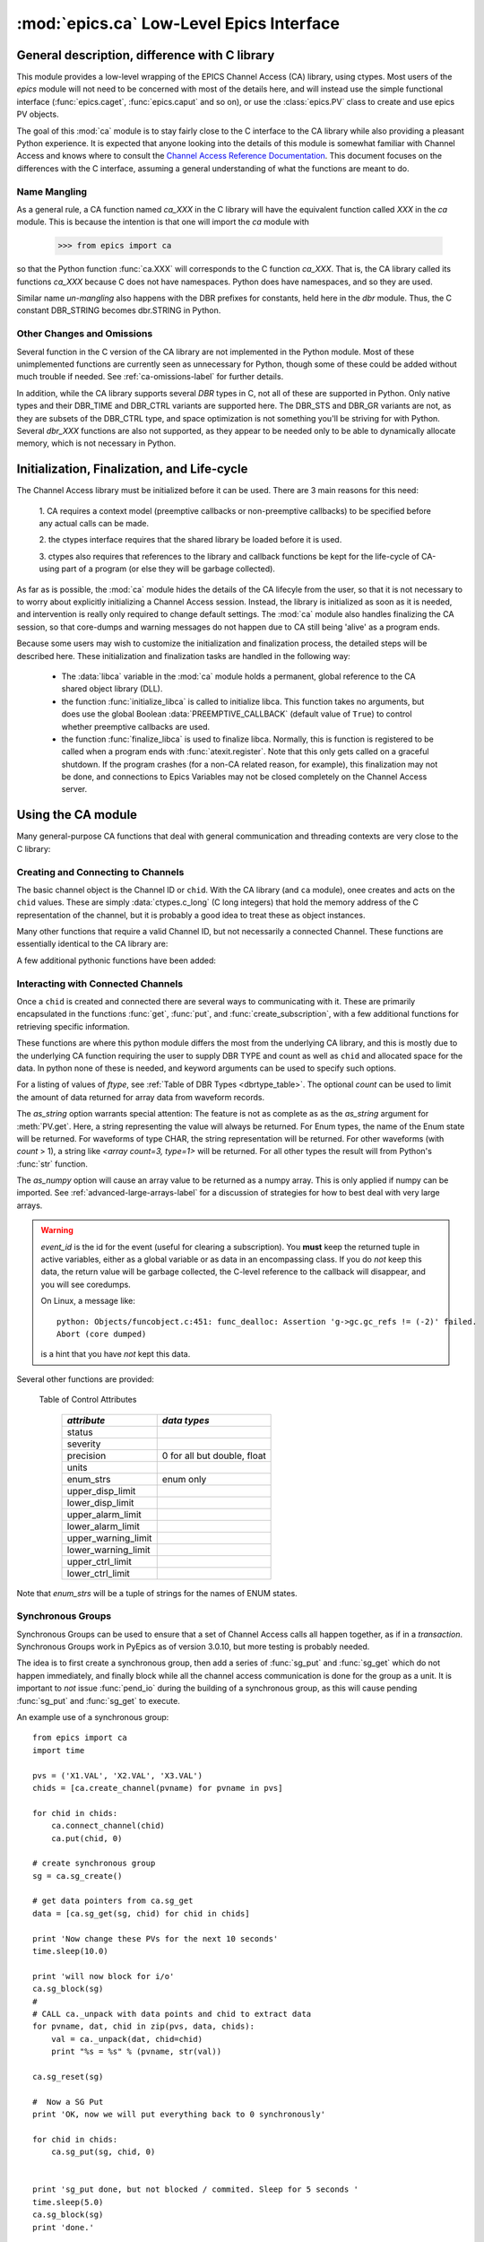 =========================================
:mod:`epics.ca` Low-Level Epics Interface
=========================================

General description, difference with C library
=================================================

This module provides a low-level wrapping of the EPICS Channel Access (CA)
library, using ctypes.  Most users of the `epics` module will not need to
be concerned with most of the details here, and will instead use the simple
functional interface (:func:`epics.caget`, :func:`epics.caput` and so on),
or use the :class:`epics.PV` class to create and use epics PV objects.

The goal of this :mod:`ca` module is to stay fairly close to the C
interface to the CA library while also providing a pleasant Python
experience.  It is expected that anyone looking into the details of this
module is somewhat familiar with Channel Access and knows where to consult
the `Channel Access Reference Documentation
<http://www.aps.anl.gov/epics/base/R3-14/11-docs/CAref.html>`_.  This
document focuses on the differences with the C interface, assuming a
general understanding of what the functions are meant to do.


Name Mangling
~~~~~~~~~~~~~

As a general rule, a CA function named `ca_XXX` in the C library will have the
equivalent function called `XXX` in the `ca` module.  This is because the
intention is that one will import the `ca` module with

    >>> from epics import ca

so that the Python function :func:`ca.XXX` will corresponds to the C
function `ca_XXX`.  That is, the CA library called its functions `ca_XXX`
because C does not have namespaces.  Python does have namespaces, and so
they are used.

Similar name *un-mangling* also happens with the DBR prefixes for
constants, held here in the `dbr` module.  Thus, the C constant DBR_STRING
becomes dbr.STRING in Python.


Other Changes and Omissions
~~~~~~~~~~~~~~~~~~~~~~~~~~~~

Several function in the C version of the CA library are not implemented in
the Python module.  Most of these unimplemented functions are currently
seen as unnecessary for Python, though some of these could be added without
much trouble if needed. See :ref:`ca-omissions-label` for further details.

In addition, while the CA library supports several `DBR` types in C, not
all of these are supported in Python. Only native types and their DBR_TIME
and DBR_CTRL variants are supported here.  The DBR_STS and DBR_GR variants
are not, as they are subsets of the DBR_CTRL type, and space optimization
is not something you'll be striving for with Python.  Several `dbr_XXX`
functions are also not supported, as they appear to be needed only to be
able to dynamically allocate memory, which is not necessary in Python.


..  _ca-init-label:

Initialization, Finalization, and Life-cycle
==============================================

.. module:: ca
   :synopsis: low-level Channel Access  module.

The Channel Access library must be initialized before it can be used.
There are 3 main reasons for this need:

  1. CA requires a context model (preemptive callbacks or  non-preemptive
  callbacks) to be specified before any actual calls can be made.

  2. the ctypes interface requires that the shared library be loaded
  before it is used.

  3. ctypes also requires that references to the library and callback
  functions be kept for the life-cycle of CA-using part of a program (or
  else they will be garbage collected).

As far as is possible, the :mod:`ca` module hides the details of the CA
lifecyle from the user, so that it is not necessary to to worry about
explicitly initializing a Channel Access session.  Instead, the library is
initialized as soon as it is needed, and intervention is really only
required to change default settings.  The :mod:`ca` module also handles
finalizing the CA session, so that core-dumps and warning messages do not
happen due to CA still being 'alive' as a program ends.

Because some users may wish to customize the initialization and
finalization process, the detailed steps will be described here.  These
initialization and finalization tasks are handled in the following way:

   * The :data:`libca` variable in the :mod:`ca` module holds a permanent,
     global reference to the CA shared object library (DLL).

   * the function :func:`initialize_libca` is called to initialize libca.
     This function takes no arguments, but does use the global Boolean
     :data:`PREEMPTIVE_CALLBACK` (default value of ``True``) to control
     whether preemptive callbacks are used.

   * the function :func:`finalize_libca` is used to finalize libca.
     Normally, this is function is registered to be called when a program
     ends with :func:`atexit.register`.  Note that this only gets called on
     a graceful shutdown. If the program crashes (for a non-CA related
     reason, for example), this finalization may not be done, and
     connections to Epics Variables may not be closed completely on the
     Channel Access server.

.. data:: PREEMPTIVE_CALLBACK

   sets whether preemptive callbacks will be used.  The default value is
   ``True``.  If you wish to run without preemptive callbacks this variable
   *MUST* be set before any other use of the CA library.  With preemptive
   callbacks enabled, EPICS communication will not require client code to
   continually poll for changes.   With preemptive callback disables,  you
   will need to frequently poll epics with :func:`pend_io` and
   func:`pend_event`.

.. data:: DEFAULT_CONNECTION_TIMEOUT

   sets the default `timeout` value (in seconds) for
   :func:`connect_channel`.  The default value is `2.0`

.. data:: AUTOMONITOR_MAXLENGTH

   sets the default array length (ie, how many elements an array has) above
   which automatic conversion to numpy arrays *and* automatica monitoring
   for PV variables is suppressed.  The default value is 16384.  To be
   clear: waveforms with fewer elements than this value will be
   automatically monitored changes, and will be converted to numpy arrays
   (if numpy is installed).  Larger waveforms will not be monitored.


   :ref:`advanced-large-arrays-label` for more details.

Using the CA module
====================

Many general-purpose CA functions that deal with general communication and
threading contexts are very close to the C library:

.. function:: initialize_libca()

   This initializes the CA library.  This must be called prior to any
   actual use of the CA library, but it is called automatically by the  :func:`withCA`
   decorator, so you should never need to call this in a real program.

.. function::  context_create()
.. function::  create_context()

   This will create a new context, using the value of :data:`PREEMPTIVE_CALLBACK` to set
   the context type. Note that CA library function has the irritating name of
   *context_create*.  Both that and *create_context* (which is more consistent with the
   Verb_Object of the rest of the CA library) are allowed.


.. function::  context_destroy()
.. function::  destroy_context()

   This will destroy the current context.

.. function::  current_context()

   This returns an integer value for the current context.

.. function::  attach_context(context)

   This attaches to the context supplied.

.. function::  detach_context()

   This detaches from the current context.

.. function::  use_initial_context()

   This attaches to the context created when libca is initialized.
   Using this function is recommended when writing Threaded programs that
   using CA.  See :ref:`advanced-threads-label` for further discussion.

.. function::  client_status(context, level)

.. function::  message(status)

.. function::  flush_io()

.. function::  replace_printf_handler(fcn)

   replace the :func:`printf` function with the supplied function (defaults
   to :func:`sys.stderr.write` )

.. function::  pend_io([t=1.0])

.. function::  pend_event([t=1.e-4])

.. function::  poll([evt=1.e-4, [iot=1.0]])

   a convenience function which is equivalent to::

       pend_event(evt)
       pend_io_(iot)


Creating and Connecting to Channels
~~~~~~~~~~~~~~~~~~~~~~~~~~~~~~~~~~~~

The basic channel object is the Channel ID or ``chid``.  With the CA
library (and ``ca`` module), onee creates and acts on the ``chid`` values.
These are simply :data:`ctypes.c_long` (C long integers) that hold the
memory address of the C representation of the channel, but it is probably
a good idea to treat these as object instances.

.. function:: create_channel(pvname, [connect=False, [userfcn=None]])

   creates a channel, returning the Channel ID ``chid`` used by other
   functions to identify this channel.

   :param pvname:   the name of the PV to create.
   :param connect:  whether to (try to) connect to PV as soon as possible.
   :type  connect:  ``True``/``False``
   :param userfcn:  user-defined Python function to be called when the connection state changes.
   :type userfcn:  ``None`` or callable.

   The user-defined function should be  prepared to accept keyword arguments of
         * `pvname`  name of PV
         * `chid`    ``chid`` Channel ID
         * `conn`    ``True``/``False``:  whether channel is connected.

   Internally, a connection callback is used so that you should
   not need to explicitly connect to a channel, unless you are having
   difficulty with dropped connections.

.. function:: connect_channel(chid, [timeout=None, [verbose=False]])

   explicitly connect to a channel (usually not needed, as implicit
   connection will be done when needed), waiting up to timeout for a
   channel to connect.  It returns the connection state,
   ``True`` or ``False``.

   :param chid:     ``chid`` Channel ID
   :param timeout:  maximum time to wait for connection.
   :type  timeout:  ``None`` or double.
   :param verbose:  whether to print out debugging information

   if *timeout* is ``None``, the value of  :data:`DEFAULT_CONNECTION_TIMEOUT`
   is used (usually 2.0 seconds).

   Normally, channels will connect in milliseconds, and the connection
   callback will succeed on the first attempt.

   For un-connected Channels (that are nevertheless queried), the 'ts'
   (timestamp of last connection attempt) and 'failures' (number of failed
   connection attempts) from the :data:`_cache` will be used to prevent
   spending too much time waiting for a connection that may never happen.

Many other functions that require a valid Channel ID, but not necessarily a
connected Channel.  These functions are essentially identical to the CA
library are:

.. function::   name(chid)

   return PV name for Channel.

.. function::   host_name(chid)

   return host name and port serving Channel.

.. function::   element_count(chid)

   return number of elements in Channel's data.

.. function::   read_access(chid)

   return *read access* for a Channel: 1 for ``True``, 0 for ``False``.

.. function::   write_access(chid)

   return *write access* for a channel: 1 for ``True``, 0 for ``False``.

.. function::   field_type(chid)

   return the integer DBR field type. See the *ftype* column from
   :ref:`Table of DBR Types <dbrtype_table>`.

.. function::   clear_channel(chid)

   clear the channel.

.. function::   state(chid)

   return the state of the channel.

A few additional pythonic functions have been added:

.. function::     isConnected(chid)

   returns `dbr.CS_CONN==state(chid)` ie ``True`` for a connected channel
   or ``False`` for an unconnected channel.

.. function:: access(chid)

   returns a string describing read/write access: one of
   `no access`, `read-only`, `write-only`, or `read/write`

.. function::    promote_type(chid,[use_time=False, [use_ctrl=False]])

  promotes the native field type of a ``chid`` to its TIME or CTRL
  variant. See :ref:`Table of DBR Types <dbrtype_table>`.  Returns the
  integer corresponding to the promoted field value.

..  data::  _cache

    The ca module keeps a global cache of Channels that holds connection
    status and a bit of internal information for all known PVs.  This cache
    is not intended for general use.

.. function:: show_cache([print_out=True])

   this function will print out a listing of PVs in the current session to
   standard output.  Use the *print_out=False* option to be returned the
   listing instead of having it printed.

Interacting with Connected Channels
~~~~~~~~~~~~~~~~~~~~~~~~~~~~~~~~~~~~

Once a ``chid`` is created and connected there are several ways to
communicating with it.  These are primarily encapsulated in the functions
:func:`get`, :func:`put`, and :func:`create_subscription`, with a few
additional functions for retrieving specific information.

These functions are where this python module differs the most from the
underlying CA library, and this is mostly due to the underlying CA function
requiring the user to supply DBR TYPE and count as well as ``chid`` and
allocated space for the data.  In python none of these is needed, and
keyword arguments can be used to specify such options.

.. method:: get(chid[, ftype=None[, count=None[, as_string=False[, as_numpy=True]]]])


   return the current value for a Channel. Note that there is not a separate form for array data.

   :param chid:  ``chid`` Channel ID
   :type  chid:  ctypes.c_long
   :param ftype:  field type to use (native type is default)
   :type ftype:  integer
   :param count:  maximum element count to return (full data returned by default)
   :type count:  integer
   :param as_string:  whether to return the string representation of the value.  See notes below.
   :type as_string:  ``True``/``False``
   :param as_numpy:  whether to return the Numerical Python representation  for array / waveform data.
   :type as_numpy:  ``True``/``False``


For a listing of values of *ftype*, see :ref:`Table of DBR Types
<dbrtype_table>`.    The optional *count* can be used to limit the amount of
data returned for array data from waveform records.

The *as_string* option warrants special attention: The feature is not as
complete as as the *as_string* argument for :meth:`PV.get`.  Here, a string
representing the value will always be returned. For Enum types, the name of
the Enum state will be returned.  For waveforms of type CHAR, the string
representation will be returned.  For other waveforms (with *count* > 1), a
string like `<array count=3, type=1>` will be returned.  For all other
types the result will from Python's :func:`str` function.

The *as_numpy* option will cause an array value to be returned as a numpy
array.  This is only applied if numpy can be imported.  See
:ref:`advanced-large-arrays-label` for a discussion of strategies for how
to best deal with very large arrays.


.. method::  put(chid, value, [wait=False, [timeout=20, [callback=None, [callback_data=None]]]])

   sets the Channel to a value, with options to either wait (block) for the
   process to complete, or to execute a supplied callback function when the
   process has completed.  The chid and value are required.

   :param chid:  ``chid`` Channel ID
   :type  chid:  ctypes.c_long
   :param wait:  whether to wait for processing to complete (or time-out) before returning.
   :type  wait:  ``True``/``False``
   :param timeout:  maximum time to wait for processing to complete before returning anyway.
   :type  timeout:  double
   :param callback: user-supplied function to run when processing has completed.
   :type callback: ``None`` or callable
   :param callback_data: extra data to pass on to a user-supplied callback function.

   :meth:`put` returns 1 on success and -1 on timed-out

   Specifying a callback will override setting *wait=True*.  This
   callback function will be called with keyword arguments

       pvname=pvname, data=callback_data

   For more on this *put callback*, see :ref:`ca-callbacks-label` below.

.. method::   create_subscription(chid, [use_time=False, [use_ctrl=False, [mask=7, [userfcn=None]]]])

   create a *subscription to changes*, The user-supplied callback function
   will be called on any changes to the PV.

   :param use_time: whether to use the TIME variant for the PV type
   :type use_time:  ``True``/``False``
   :param use_ctrl: whether to use the CTRL variant for the PV type
   :type use_ctrl:  ``True``/``False``
   :param  mask:    integer bitmask to control which changes result in a  callback
   :type mask:      integer
   :param userfcn:  user-supplied callback function
   :type userfcn:   ``None`` or callable

   :rtype: tuple containing *(callback_ref, user_arg_ref, event_id)*

   The returned tuple contains *callback_ref* an *user_arg_ref* which are
   references that should be kept for as long as the subscription lives
   (otherwise they may be garbage collected, causing no end of trouble).
   *event_id* is the id for the event (useful for clearing a subscription).

   For more on writing the user-supplied callback, see :ref:`ca-callbacks-label` below.

.. warning::

   *event_id* is the id for the event (useful for clearing a subscription).
   You **must** keep the returned tuple in active variables, either as a
   global variable or as data in an encompassing class.
   If you do *not* keep this data, the return value will be garbage
   collected, the C-level reference to the callback will disappear, and you
   will see coredumps.

   On Linux, a message like::

       python: Objects/funcobject.c:451: func_dealloc: Assertion 'g->gc.gc_refs != (-2)' failed.
       Abort (core dumped)

   is a hint that you have *not* kept this data.


.. method:: clear_subscription(event_id)

   clears a subscription given its *event_id*.

Several other functions are provided:

.. method::  get_timestamp(chid)

   return the timestamp of a channel -- the time of last update.

.. function::  get_severity(chid)

   return the severity of a channel.

.. function::  get_precision(chid)

   return the precision of a channel.  For channels with native type other
   than FLOAT or DOUBLE, this will be 0.

.. function:: get_enum_strings(chid)

    return the list of names for ENUM states of a Channel.  Returns  ``None``
    for non-ENUM Channels.

.. function:: get_ctrlvars(chid)

    returns a dictionary of CTRL fields for a Channel.  Depending on the
    native data type, the keys in this dictionary may include
    :ref:`Table of Control Attributes <ctrlvars_table>`

.. _ctrlvars_table:

   Table of Control Attributes

    ==================== ==============================
     *attribute*             *data types*
    ==================== ==============================
     status
     severity
     precision             0 for all but double, float
     units
     enum_strs             enum only
     upper_disp_limit
     lower_disp_limit
     upper_alarm_limit
     lower_alarm_limit
     upper_warning_limit
     lower_warning_limit
     upper_ctrl_limit
     lower_ctrl_limit
    ==================== ==============================

Note that *enum_strs* will be a tuple of strings for the names of ENUM
states.

.. function:: get_timevars(chid)

    returns a dictionary of TIME fields for a Channel.  This will contain a
    *status*, *severity*, and *timestamp* key.

..  _ca-sg-label:

Synchronous Groups
~~~~~~~~~~~~~~~~~~~~~~~

Synchronous Groups can be used to ensure that a set of Channel Access calls
all happen together, as if in a *transaction*.  Synchronous Groups work in
PyEpics as of version 3.0.10, but more testing is probably needed.

The idea is to first create a synchronous group, then add a series of
:func:`sg_put` and :func:`sg_get` which do not happen immediately, and
finally block while all the channel access communication is done for the
group as a unit.  It is important to *not* issue :func:`pend_io` during the
building of a synchronous group, as this will cause pending :func:`sg_put`
and :func:`sg_get` to execute.

.. function::  sg_create()

   create synchronous group.  Returns a *group id*, `gid`, which is used to
   identify this group and is passed to all other synchronous group commands.

.. function::  sg_delete(gid)

   delete a synchronous group

.. function::  sg_block(gid[, t=10.0])

   block for a synchronous group to complete processing

.. function::  sg_get(gid, chid[, fype=None[, as_string=False[, as_numpy=True]]])

   perform a `get` within a synchronous group.

   This function will not immediately return the value, of course, but the
   address of the underlying data.

   After the :func:`sg_block` has completed, you must use :func:`_unpack`
   to convert this data address to the actual value(s).

   See example below.

.. function::  sg_put(gid, chid, value)

   perform a `put` within a synchronous group.  This `put` cannot wait for
   completion.

.. function::  sg_test(gid)

  test whether a synchronous group has completed.

.. function::  sg_reset(gid)

   resets a synchronous group

An example use of a synchronous group::

    from epics import ca
    import time

    pvs = ('X1.VAL', 'X2.VAL', 'X3.VAL')
    chids = [ca.create_channel(pvname) for pvname in pvs]

    for chid in chids:
        ca.connect_channel(chid)
        ca.put(chid, 0)

    # create synchronous group
    sg = ca.sg_create()

    # get data pointers from ca.sg_get
    data = [ca.sg_get(sg, chid) for chid in chids]

    print 'Now change these PVs for the next 10 seconds'
    time.sleep(10.0)

    print 'will now block for i/o'
    ca.sg_block(sg)
    #
    # CALL ca._unpack with data points and chid to extract data
    for pvname, dat, chid in zip(pvs, data, chids):
        val = ca._unpack(dat, chid=chid)
        print "%s = %s" % (pvname, str(val))

    ca.sg_reset(sg)

    #  Now a SG Put
    print 'OK, now we will put everything back to 0 synchronously'

    for chid in chids:
        ca.sg_put(sg, chid, 0)


    print 'sg_put done, but not blocked / commited. Sleep for 5 seconds '
    time.sleep(5.0)
    ca.sg_block(sg)
    print 'done.'


..  _ca-implementation-label:

Implementation details
================================

The details given here should mostly be of interest to those looking at the
implementation of the `ca` module, those interested in the internals, or
those looking to translate lower-level C or Python code to this module.

DBR data types
~~~~~~~~~~~~~~~~~

.. _dbrtype_table:

   Table of DBR Types

    ============== =================== ========================
     *CA type*       *integer ftype*     *Python ctypes type*
    ============== =================== ========================
     string              0                 string
     int                 1                 integer
     short               1                 integer
     float               2                 double
     enum                3                 integer
     char                4                 byte
     long                5                 integer
     double              6                 double

     time_string        14
     time_int           15
     time_short         15
     time_float         16
     time_enum          17
     time_char          18
     time_long          19
     time_double        20
     ctrl_string        28
     ctrl_int           29
     ctrl_short         29
     ctrl_float         30
     ctrl_enum          31
     ctrl_char          32
     ctrl_long          33
     ctrl_double        34
    ============== =================== ========================

`PySEVCHK` and ChannelAccessExcepction: checking CA return codes
~~~~~~~~~~~~~~~~~~~~~~~~~~~~~~~~~~~~~~~~~~~~~~~~~~~~~~~~~~~~~~~~~~~~~~~~~~~~~~~~~~~~~~~~

.. exception:: ChannelAccessException

   This exception is raised when the :mod:`ca` module experiences
   unexpected behavior and must raise an exception

..  function:: PySEVCHK(func_name, status[, expected=dbr.ECA_NORMAL])

    This checks the return *status* returned from a `libca.ca_***` and
    raises a :exc:`ChannelAccessException` if the value does not match the
    *expected* value.

    The message from the exception will include the *func_name* (name of
    the Python function) and the CA message from :mod:`message`.

..  function:: withSEVCHK

    this decorator handles the common case of running :func:`PySEVCHK` for
    a function whose return value is from a `libca.ca_***` function and
    whose return value should be ``dbr.ECA_NORMAL``.

Function Decorators
~~~~~~~~~~~~~~~~~~~~~~~~~~~~~~~

In addition to :func:`withSEVCHK`, several other decorator functions are
used heavily inside of ca.py or are available for your convenience.

.. function:: withCA

   ensures that the CA library is initialized before many CA functions are
   called.  This prevents, for example, one creating a channel ID before CA
   has been initialized.

.. function:: withCHID

   ensures that CA functions which require a ``chid`` as the first argument
   actually have a  ``chid`` as the first argument.  This is not a highly
   robust test (it actually checks for a ctypes.c_long or int) but is
   useful enough to catch most errors before they would cause a crash of
   the CA library.

..  function:: withConnectedCHID

    ensures that the first argument of a function is a connected ``chid``.
    This test is (intended to be) robust, and will (try to) make sure a
    ``chid`` is actually connected before calling the decorated function.

..  function:: withInitialContext

    ensures that the called function uses the threading context initally defined.
    The See :ref:`advanced-threads-label` for further discussion.


Unpacking Data from Callbacks
~~~~~~~~~~~~~~~~~~~~~~~~~~~~~~~~~~

Throughout the implementation, there are several places where data returned
by the underlying CA library needs to be be converted to Python data.  This
is encapsulated in the :func:`_unpack` function.  In general, you will not
have to run this code, but there is one exception:  when using
:func:`sg_get`, the values returned will have to be unpacked with this
function.

..  function:: _unpack(cdata, chid=None[, count=None[, ftype=None[, as_numpy=None]]])

    This takes the ctypes data `cdata` and returns the Python data.

   :param cdata:   cdata as returned by internal libca functions, and :func:`sg_get`.
   :param chid:    channel ID (optional: used for determining count and ftype)
   :param count:   number of elements to fetch (defaults to element count of chid  or 1)
   :param ftype:   data type of channel (defaults to native type of chid)
   :param as_numpy:  whether to convert to numpy array.
   :type as_numpy:  ``True`` or ``False``

..  _ca-callbacks-label:

User-supplied Callback functions
================================

User-supplied callback functions can be provided for both :meth:`put` and
:meth:`create_subscription`.  Note that callbacks for `PV` objects are
slightly different: see :ref:`pv-callbacks-label` in the :mod:`pv` module
for details.

When defining a callback function to be run either when a :meth:`put`
completes or on changes to the Channel, as set from
:meth:`create_subscription`, it is important to know two things:

    1)  how your function will be called.
    2)  what is permissible to do inside your callback function.

In both cases, callbacks will be called with keyword arguments.  You should be
prepared to have them passed to your function.  Use `**kw` unless you are very
sure of what will be sent.

For callbacks sent when a :meth:`put` completes, your function will be passed these:

    * `pvname` : the name of the pv
    * `data`:  the user-supplied callback_data (defaulting to ``None``).

For subscription callbacks, your function will be called with keyword/value
pairs that will include:

    * `pvname`: the name of the pv
    * `value`: the latest value
    * `count`: the number of data elements
    * `ftype`: the numerical CA type indicating the data type
    * `status`: the status of the PV (1 for OK)
    * `chid`:   the integer address for the channel ID.

Depending on the data type, and whether the CTRL or TIME variant was used,
the callback function may also include some of these as keyword arguments:

    * `enum_strs`: the list of enumeration strings
    * `precision`: number of decimal places of precision.
    * `units`:  string for PV units
    * `severity`: PV severity
    * `timestamp`: timestamp from CA server.

Note that a the user-supplied callback will be run *inside* a CA function,
and cannot reliably make any other CA calls.  It is helpful to think "this
all happens inside of a :func:`pend_event` call", and in an epics thread
that may or may not be the main thread of your program.  It is advisable to
keep the callback functions short and not resource-intensive.  Consider
strategies which use the callback only to record that a change has occurred
and then act on that change later -- perhaps in a separate thread, perhaps
after :func:`pend_event` has completed.

..  _ca-omissions-label:

Omissions
=========

Several parts of the CA library are not implemented in the Python module.
These are currently seen as unneeded (with notes where appropriate for
alternatives), though they could be added on request.

.. function::  ca_add_exception_event

   *Not implemented*: Python exceptions are raised where appropriate and
   can be used in user code.

.. function:: ca_add_fd_registration

   *Not implemented*

.. function:: ca_replace_access_rights_event

   *Not implemented*

.. function:: ca_client_status

   *Not implemented*

.. function:: ca_set_puser

   *Not implemented* : it is easy to pass user-defined data to callbacks as needed.

.. function:: ca_puser

   *Not implemented*: it is easy to pass user-defined data to callbacks as needed.

.. function::  ca_SEVCHK

   *Not implemented*: the Python function :func:`PySEVCHK` is
   approximately the same.
.. function::  ca_signal

   *Not implemented*: the Python function :func:`PySEVCHK` is
   approximately the same.

.. function:: ca_test_event

   *Not implemented*:  this appears to be a function for debugging events.
   These are easy enough to simulate by directly calling Python callback
   functions.

.. function:: ca_dump_dbr

   *Not implemented*

In addition, not all `DBR` types in the CA C library are supported.

Only native types and their DBR_TIME and DBR_CTRL variants are supported:
DBR_STS and DBR_GR variants are not. Several `dbr_XXX` functions are also
not supported, as they are needed only to dynamically allocate memory.

:class:`CAThread` class
==========================

.. class:: CAThread(group=None[, target=None[, name=None[, args=()[, kwargs={}]]]])

  create a CA-aware subclass of a standard Python :class:`threading.Thread`.  See the
  standard library documentation for further information on how to use Thread objects.

  A `CAThread` simply runs :func:`use_initial_context` prior to running each target
  function, so that :func:`use_initial_context` does not have to be explicitly put inside
  the target function.

  The See :ref:`advanced-threads-label` for further discussion.


Examples
=========

Here are some example sessions using the :mod:`ca` module.

Create, Connect, Get Value of Channel
~~~~~~~~~~~~~~~~~~~~~~~~~~~~~~~~~~~~~~~

Note here that several things have been simplified compare to using CA in C:
initialization and creating a main-thread context are handled, and connection
of channels is handled in the background::

    from epics import ca
    chid  = ca.create_channel('XXX:m1.VAL')
    count = ca.element_count(chid)
    ftype = ca.field_type(chid)
    print "Channel ", chid, count, ftype
    value = ca.get()
    print value

Put, waiting for completion
~~~~~~~~~~~~~~~~~~~~~~~~~~~~~~~~

Here we set a PVs value, waiting for it to complete::

    from epics import ca
    chid  = ca.create_channel('XXX:m1.VAL')
    ca.put(chid,  1.0, wait=True)

The  :meth:`put` method will wait to return until the processing is
complete.

Define a callback to Subscribe to Changes
~~~~~~~~~~~~~~~~~~~~~~~~~~~~~~~~~~~~~~~~~~~

Here, we *subscribe to changes* for a PV, which is to say we define a
callback function to be called whenever the PV value changes.   In the case
below, the function to be called will simply write the latest value out to
standard output::

    from epics import ca
    import time
    import sys

    # define a callback function.  Note that this should
    # expect certain keyword arguments, including 'pvname' and 'value'
    def onChanges(pvname=None, value=None, **kw):
        fmt = 'New Value: %s  value=%s, kw=%s\n'
        sys.stdout.write(fmt % (pvname, str(value), repr(kw)))
        sys.stdout.flush()

    # create the channel
    mypv = 'XXX.VAL'
    chid = ca.create_channel(mypv)

    # subscribe to events, giving 'userfcn' as the callback function
    eventID = ca.create_subscription(chid, userfcn=onChanges)

    # now we simply wait for changes
    t0 = time.time()
    while time.time()-t0 < 10.0:
        time.sleep(0.001)

It is **vital** that the return value from :meth:`create_subscription` is
kept in a variable so that it cannot be garbage collected.  Failure to keep
this value will cause trouble, inlcuding almost immediate segmentation
faults (on Windows) or seemingly inexplicable crashes later (on linux).

Define a connection callback
~~~~~~~~~~~~~~~~~~~~~~~~~~~~~~~~~~~~


Here, we define a connection callback -- a function to be called when the
connection status of the PV changes. Note that this will be called on
initial connection::

    import epics
    import time

    def onConnectionChange(pvname=None, conn=None, chid=None):
        print 'ca connection status changed:  ', pvname,  conn, chid

    # create channel, provide connection callback
    motor1 = '13IDC:m1'
    chid = epics.ca.create_channel(motor1, userfcn=onConnectionChange)

    print 'Now waiting, watching values and connection changes:'
    t0 = time.time()
    while time.time()-t0 < 30:
        time.sleep(0.001)

This will run the supplied callback soon after the channel has been
created, when a successful connection has been made.  Note that the
callback should be prepared to accept keyword arguments of `pvname`,
`chid`, and `conn` for the PV name, channel ID, and connection state
(`True` or `False`).

